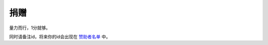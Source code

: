 捐赠
-------

量力而行，1分就够。

.. image:: https://onmyojibot.oss-cn-beijing.aliyuncs.com/donate/any.jpg
   :width: 100 px
   :align: right

.. image:: https://onmyojibot.oss-cn-beijing.aliyuncs.com/donate/1.jpg
   :width: 100 px
   :align: right

.. image:: https://onmyojibot.oss-cn-beijing.aliyuncs.com/donate/0.01.jpg
   :width: 100 px
   :align: right

同时请备注id，将来你的id会出现在 `赞助者名单 <https://academicdog.github.io/onmyoji_bot/sponsors.html>`_ 中。